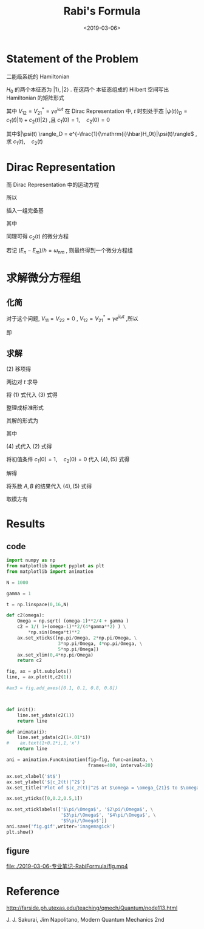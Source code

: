 #+TITLE: Rabi's Formula
#+DATE: <2019-03-06>
#+CATEGORIES: 专业笔记
#+TAGS: 物理, Rabi's Formula
#+HTML: <!-- toc -->
#+HTML: <!-- more -->
* Statement of the Problem

二能级系统的 Hamiltonian
\begin{align*}
  H = H_0 + V
\end{align*}
$H_0$ 的两个本征态为 $|1\rangle ,\,|2\rangle$ . 在这两个
本征态组成的 Hilbert 空间写出 Hamiltonian 的矩阵形式
\begin{align*}
  H = \pmatrix{E_1 & 0 \\0 &  E_2} +
      \pmatrix{0 & V_{12} \\ V_{21} & 0}
\end{align*}
其中 $V_{12}=V_{21}^{*} = \gamma e^{\mathrm{i}\omega t}$
在 Dirac Representation 中,
$t$ 时刻处于态 $|\psi(t) \rangle_D = c_1(t) |1\rangle +c_2(t)|2\rangle$ ,且
 $c_1(0) = 1, \quad c_2(0) = 0$

其中$|\psi(t) \rangle_D = e^{-\frac{1}{\mathrm{i}\hbar}H_0t}|\psi(t)\rangle$ ,
求 $c_1(t),\quad c_2(t)$

* Dirac Representation

\begin{align*}
  \mathrm{i}\hbar\frac{\partial}{\partial t}c_1(t) &=
  \mathrm{i}\hbar \frac{\partial}{\partial t} \langle 1 |\psi(t)\rangle_D \\
  &= \langle 1|\cdot\mathrm{i}\hbar \frac{\partial}{\partial t} |\psi(t)\rangle_D
\end{align*}

而 Dirac Representation 中的运动方程
\begin{align*}
  \mathrm{i}\hbar \frac{\partial}{\partial t} |\psi(t)\rangle _D
  = V_D |\psi(t)\rangle_D
\end{align*}
所以
\begin{align*}
  \mathrm{i}\hbar\frac{\partial}{\partial t}c_1(t) &=
  \langle 1 |V_D |\psi(t)\rangle_D
\end{align*}

插入一组完备基
\begin{align*}
  \mathrm{i}\hbar\frac{\partial}{\partial t}c_1(t) =&
  \langle 1 |V_D \cdot \left(
  |1 \rangle\langle 1| + |2\rangle\langle 2|
  \right)  \cdot |\psi(t)\rangle_D \\
  =&e^{\frac{1}{\mathrm{i}\hbar}(E_1-E_1)t}V_{11}
  c_1(t) +e^{\frac{1}{\mathrm{i}\hbar}(E_1-E_2)t}V_{12} c_2(t)
\end{align*}
其中
\begin{align*}
  V_{11}=& \langle 1| V_D |1\rangle \\
  V_{12}=& \langle 1 |V_D | 2\rangle
\end{align*}
 同理可得 $c_2(t)$ 的微分方程

若记 $(E_n-E_m)/\hbar =\omega_{nm}$
, 则最终得到一个微分方程组
\begin{align*}
  \mathrm{i}\hbar\dot{c}_1 =  V_{11} c_1
      + e^{\mathrm{i}\omega_{12}t}V_{12} c_2 \\
  \mathrm{i}\hbar  \dot{c}_2 =e^{\mathrm{i}\omega_{21}t} V_{21} c_1 +
      V_{22} c_2
\end{align*}

* 求解微分方程组

** 化简

对于这个问题, $V_{11} = V_{22} =0$ , $V_{12}=V_{21}^{*} = \gamma e^{\mathrm{i}\omega t}$ ,所以
\begin{align*}
  \mathrm{i}\hbar\dot{c}_1 =
      e^{\mathrm{i}\omega_{12}t}V_{12} c_2 \\
    \mathrm{i}\hbar\dot{c}_2 =e^{\mathrm{i}\omega_{21}t} V_{21} c_1
\end{align*}
即
\begin{align*}
  \mathrm{i}\hbar\dot{c}_1 =&
       \gamma e^{\mathrm{i}(\omega-\omega_{21})t} c_2 \tag{1}\\
    \mathrm{i}\hbar\dot{c}_2 =&\gamma e^{-\mathrm{i}(\omega-\omega_{21})t}  c_1\tag{2}
\end{align*}

** 求解

$(2)$ 移项得
\begin{align*}
  c_1 =\frac{\mathrm{i}\hbar}{\gamma}e^{\mathrm{i}(\omega-\omega_{21})t} \dot{c}_2
\end{align*}
两边对 $t$ 求导
\begin{align*}
  \dot{c}_1 =\frac{\mathrm{i}\hbar}{\gamma}e^{\mathrm{i}(\omega-\omega_{21})t}
  [\mathrm{i}(\omega-\omega_{21})\dot{c}_2 +\ddot{c}_2] \tag{3}
\end{align*}
将 $(1)$ 式代入 $(3)$ 式得
\begin{align*}
  \frac{\gamma}{\mathrm{i}\hbar} e^{\mathrm{i}(\omega-\omega_{21})t} c_2
  =\frac{\mathrm{i}\hbar}{\gamma}e^{\mathrm{i}(\omega-\omega_{21})}
  [\mathrm{i}(\omega-\omega_{21})\dot{c}_2 +\ddot{c}_2]
\end{align*}
整理成标准形式
\begin{align*}
  \ddot{c}_2 + \mathrm{i}(\omega-\omega_{21})\dot{c}_2 + \frac{\gamma^2}{\hbar^2}c_2 =0
\end{align*}
其解的形式为
\begin{align*}
  c_2(t) = e^{-\frac{\mathrm{i}}{2}(\omega-\omega_{21})t}
  \left(Ae^{\mathrm{i}\Omega t} + B e^{-\mathrm{i}\Omega t} \right) \tag{4}
\end{align*}
其中
\begin{align*}
  \Omega = \sqrt{\frac{(\omega-\omega_{21})^2}{4}+\frac{\gamma^2}{\hbar^2}}
\end{align*}
$(4)$ 式代入 $(2)$ 式得
\begin{align*}
  c_1(t)=\frac{\mathrm{i}\hbar}{\gamma}e^{\mathrm{i}(\omega-\omega_{21})t}
  \cdot e^{-\frac{\mathrm{i}}{2}(\omega-\omega_{21})t}\left[
  -\frac{i}{2}(\omega-\omega_{21})\left(Ae^{\mathrm{i}\Omega t} + B e^{-\mathrm{i}\Omega t} \right)
  + \mathrm{i}\Omega\left(Ae^{\mathrm{i}\Omega t} - B e^{-\mathrm{i}\Omega t} \right)\right]\tag{5}
\end{align*}
将初值条件  $c_1(0) = 1, \quad c_2(0) = 0$ 代入 $(4), (5)$ 式得
\begin{align*}
  A+B =& 0 \\
  \frac{\mathrm{i}\hbar}{\gamma}\cdot \mathrm{i}\Omega(A-B) =&1
\end{align*}
解得
\begin{align*}
  A =& -\frac{\gamma}{2\hbar\Omega} \\
  B =& \frac{\gamma}{2\hbar\Omega}
\end{align*}
将系数 $A,\,B$ 的结果代入 $(4) ,\,(5)$ 式得
\begin{align*}
  c_2(t) =& -\frac{\mathrm{i}\gamma}{\hbar\Omega} e^{-\frac{\mathrm{i}}{2}(\omega-\omega_{21})t} \sin(\Omega t) \\
  c_1(t) =&-\frac{\mathrm{i}}{2\Omega}(\omega-\omega_{21})e^{\frac{\mathrm{i}}{2}(\omega-\omega_{21})t}\sin (\Omega t)
             + e^{\frac{\mathrm{i}}{2}(\omega-\omega_{21})t}\cos (\Omega t)
\end{align*}
取模方有
\begin{align*}
  |c_2(t)| = \frac{1}{1+\frac{\hbar^2(\omega-\omega_{21})^2}{4\gamma^2}}\sin^2\left(
  \Omega t \right)
\end{align*}

* Results

** code

#+BEGIN_SRC python
import numpy as np
from matplotlib import pyplot as plt
from matplotlib import animation

N = 1000

gamma = 1

t = np.linspace(0,16,N)

def c2(omega):
    Omega = np.sqrt( (omega-1)**2/4 + gamma )
    c2 = 1/( 1+(omega-1)**2/(4*gamma**2) ) \
        *np.sin(Omega*t)**2
    ax.set_xticks([np.pi/Omega, 2*np.pi/Omega, \
                   3*np.pi/Omega, 4*np.pi/Omega, \
                   5*np.pi/Omega])
    ax.set_xlim(0,4*np.pi/Omega)
    return c2

fig, ax = plt.subplots()
line, = ax.plot(t,c2(1))

#ax3 = fig.add_axes([0.1, 0.1, 0.8, 0.8])



def init():
    line.set_ydata(c2(1))
    return line

def animata(i):
    line.set_ydata(c2(1+.01*i))
#    ax.text(1+0.1*i,1,'x')
    return line

ani = animation.FuncAnimation(fig=fig, func=animata, \
                              frames=400, interval=20)

ax.set_xlabel('$t$')
ax.set_ylabel('$|c_2(t)|^2$')
ax.set_title('Plot of $|c_2(t)|^2$ at $\omega = \omega_{21}$ to $\omega =5 \omega_{21}$')

ax.set_yticks([0,0.2,0.5,1])

ax.set_xticklabels(['$\pi/\Omega$', '$2\pi/\Omega$', \
                    '$3\pi/\Omega$', '$4\pi/\Omega$', \
                    '$5\pi/\Omega$'])
ani.save('fig.gif',writer='imagemagick')
plt.show()

#+END_SRC

** figure

[[file:./2019-03-06-专业笔记-RabiFormula/fig.gif]]

[[file:./2019-03-06-专业笔记-RabiFormula/fig.mp4]]

* Reference

[[http://farside.ph.utexas.edu/teaching/qmech/Quantum/node113.html]]

J. J. Sakurai, Jim Napolitano, Modern Quantum Mechanics 2nd
